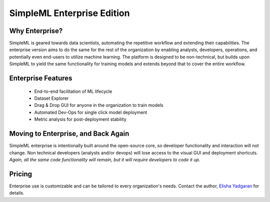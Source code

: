 SimpleML Enterprise Edition
===========================


Why Enterprise?
---------------

SimpleML is geared towards data scientists, automating the repetitive workflow
and extending their capabilities. The enterprise version aims to do the same
for the rest of the organization by enabling analysts, developers, operations,
and potentially even end-users to utilize machine learning. The platform
is designed to be non-technical, but builds upon SimpleML to yield the same
functionality for training models and extends beyond that to cover the entire
workflow.


Enterprise Features
-------------------
  - End-to-end facilitation of ML lifecycle
  - Dataset Explorer
  - Drag & Drop GUI for anyone in the organization to train models
  - Automated Dev-Ops for single click model deployment
  - Metric analysis for post-deployment stability


Moving to Enterprise, and Back Again
------------------------------------

SimpleML enterprise is intentionally built around the open-source core, so developer
functionality and interaction will not change. Non technical developers (analysts and/or devops)
will lose access to the visual GUI and deployment shortcuts. *Again, all the same
code functionality will remain, but it will require developers to code it up.*


Pricing
-------

Enterprise use is customizable and can be tailored to every organization's needs.
Contact the author, `Elisha Yadgaran`_ for details.


.. _`Elisha Yadgaran`: mailto:elishay@alum.mit.edu

